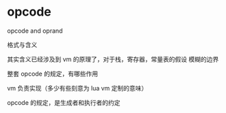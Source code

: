 * opcode

opcode and oprand

格式与含义

其实含义已经涉及到 vm 的原理了，对于栈，寄存器，常量表的假设
模糊的边界

整套 opcode 的规定，有哪些作用

vm 负责实现（多少有些刻意为 lua vm 定制的意味）

opcode 的规定，是生成者和执行者的约定


